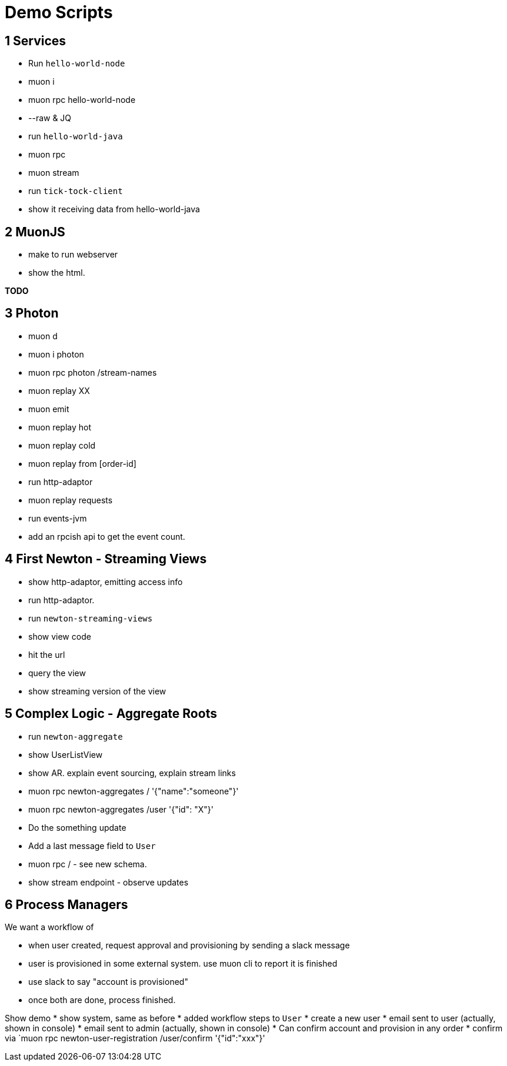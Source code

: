 # Demo Scripts

## 1 Services

* Run `hello-world-node`
* muon i
* muon rpc hello-world-node
* --raw & JQ
* run `hello-world-java`
* muon rpc
* muon stream
* run `tick-tock-client`
* show it receiving data from hello-world-java

## 2 MuonJS

* make to run webserver
* show the html.

*TODO*

## 3 Photon

* muon d
* muon i photon
* muon rpc photon /stream-names
* muon replay XX
* muon emit
* muon replay hot
* muon replay cold
* muon replay from [order-id]

* run http-adaptor
* muon replay requests

* run events-jvm
* add an rpcish api to get the event count.

## 4 First Newton - Streaming Views

* show http-adaptor, emitting access info
* run http-adaptor.
* run `newton-streaming-views`
* show view code
* hit the url
* query the view
* show streaming version of the view

## 5 Complex Logic - Aggregate Roots

* run `newton-aggregate`
* show UserListView
* show AR. explain event sourcing, explain stream links
* muon rpc newton-aggregates / '{"name":"someone"}'
* muon rpc newton-aggregates /user '{"id": "X"}'
* Do the something update
* Add a last message field to `User`
* muon rpc /  - see new schema.
* show stream endpoint - observe updates

## 6 Process Managers

We want a workflow of

* when user created, request approval and provisioning by sending a slack message
* user is provisioned in some external system. use muon cli to report it is finished
* use slack to say "account is provisioned"
* once both are done, process finished.

Show demo
* show system, same as before
* added workflow steps to `User`
* create a new user
* email sent to user (actually, shown in console)
* email sent to admin (actually, shown in console)
* Can confirm account and provision in any order
* confirm via `muon rpc newton-user-registration /user/confirm '{"id":"xxx"}'
